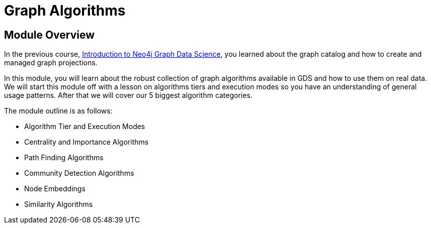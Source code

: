 = Graph Algorithms
:order: 1

== Module Overview

In the previous course, link:/courses/gds-product-introduction[Introduction to Neo4j Graph Data Science^], you learned about the graph catalog and how to create and managed graph projections.

In this module, you will learn about the robust collection of graph algorithms available in GDS and how to use them on real data. We will start this module off with a lesson on algorithms tiers and execution modes so you have an understanding of general usage patterns.  After that we will cover our 5 biggest algorithm categories.

The module outline is as follows:

* Algorithm Tier and Execution Modes
* Centrality and Importance Algorithms
* Path Finding Algorithms
* Community Detection Algorithms
* Node Embeddings
* Similarity Algorithms





